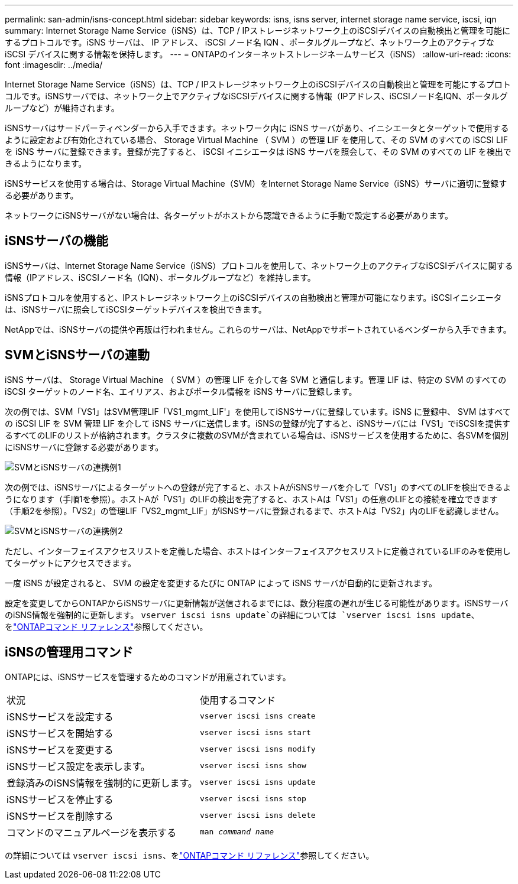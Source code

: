 ---
permalink: san-admin/isns-concept.html 
sidebar: sidebar 
keywords: isns, isns server, internet storage name service, iscsi, iqn 
summary: Internet Storage Name Service（iSNS）は、TCP / IPストレージネットワーク上のiSCSIデバイスの自動検出と管理を可能にするプロトコルです。iSNS サーバは、 IP アドレス、 iSCSI ノード名 IQN 、ポータルグループなど、ネットワーク上のアクティブな iSCSI デバイスに関する情報を保持します。 
---
= ONTAPのインターネットストレージネームサービス（iSNS）
:allow-uri-read: 
:icons: font
:imagesdir: ../media/


[role="lead"]
Internet Storage Name Service（iSNS）は、TCP / IPストレージネットワーク上のiSCSIデバイスの自動検出と管理を可能にするプロトコルです。iSNSサーバでは、ネットワーク上でアクティブなiSCSIデバイスに関する情報（IPアドレス、iSCSIノード名IQN、ポータルグループなど）が維持されます。

iSNSサーバはサードパーティベンダーから入手できます。ネットワーク内に iSNS サーバがあり、イニシエータとターゲットで使用するように設定および有効化されている場合、 Storage Virtual Machine （ SVM ）の管理 LIF を使用して、その SVM のすべての iSCSI LIF を iSNS サーバに登録できます。登録が完了すると、 iSCSI イニシエータは iSNS サーバを照会して、その SVM のすべての LIF を検出できるようになります。

iSNSサービスを使用する場合は、Storage Virtual Machine（SVM）をInternet Storage Name Service（iSNS）サーバに適切に登録する必要があります。

ネットワークにiSNSサーバがない場合は、各ターゲットがホストから認識できるように手動で設定する必要があります。



== iSNSサーバの機能

iSNSサーバは、Internet Storage Name Service（iSNS）プロトコルを使用して、ネットワーク上のアクティブなiSCSIデバイスに関する情報（IPアドレス、iSCSIノード名（IQN）、ポータルグループなど）を維持します。

iSNSプロトコルを使用すると、IPストレージネットワーク上のiSCSIデバイスの自動検出と管理が可能になります。iSCSIイニシエータは、iSNSサーバに照会してiSCSIターゲットデバイスを検出できます。

NetAppでは、iSNSサーバの提供や再販は行われません。これらのサーバは、NetAppでサポートされているベンダーから入手できます。



== SVMとiSNSサーバの連動

iSNS サーバは、 Storage Virtual Machine （ SVM ）の管理 LIF を介して各 SVM と通信します。管理 LIF は、特定の SVM のすべての iSCSI ターゲットのノード名、エイリアス、およびポータル情報を iSNS サーバに登録します。

次の例では、SVM「VS1」はSVM管理LIF「VS1_mgmt_LIF'」を使用してiSNSサーバに登録しています。iSNS に登録中、 SVM はすべての iSCSI LIF を SVM 管理 LIF を介して iSNS サーバに送信します。iSNSの登録が完了すると、iSNSサーバには「VS1」でiSCSIを提供するすべてのLIFのリストが格納されます。クラスタに複数のSVMが含まれている場合は、iSNSサービスを使用するために、各SVMを個別にiSNSサーバに登録する必要があります。

image:bsag_c-mode_iSNS_register.png["SVMとiSNSサーバの連携例1"]

次の例では、iSNSサーバによるターゲットへの登録が完了すると、ホストAがiSNSサーバを介して「VS1」のすべてのLIFを検出できるようになります（手順1を参照）。ホストAが「VS1」のLIFの検出を完了すると、ホストAは「VS1」の任意のLIFとの接続を確立できます（手順2を参照）。「VS2」の管理LIF「VS2_mgmt_LIF」がiSNSサーバに登録されるまで、ホストAは「VS2」内のLIFを認識しません。

image:bsag_c-mode_iSNS_connect.png["SVMとiSNSサーバの連携例2"]

ただし、インターフェイスアクセスリストを定義した場合、ホストはインターフェイスアクセスリストに定義されているLIFのみを使用してターゲットにアクセスできます。

一度 iSNS が設定されると、 SVM の設定を変更するたびに ONTAP によって iSNS サーバが自動的に更新されます。

設定を変更してからONTAPからiSNSサーバに更新情報が送信されるまでには、数分程度の遅れが生じる可能性があります。iSNSサーバのiSNS情報を強制的に更新します。 `vserver iscsi isns update`の詳細については `vserver iscsi isns update`、をlink:https://docs.netapp.com/us-en/ontap-cli/vserver-iscsi-isns-update.html["ONTAPコマンド リファレンス"^]参照してください。



== iSNSの管理用コマンド

ONTAPには、iSNSサービスを管理するためのコマンドが用意されています。

|===


| 状況 | 使用するコマンド 


 a| 
iSNSサービスを設定する
 a| 
`vserver iscsi isns create`



 a| 
iSNSサービスを開始する
 a| 
`vserver iscsi isns start`



 a| 
iSNSサービスを変更する
 a| 
`vserver iscsi isns modify`



 a| 
iSNSサービス設定を表示します。
 a| 
`vserver iscsi isns show`



 a| 
登録済みのiSNS情報を強制的に更新します。
 a| 
`vserver iscsi isns update`



 a| 
iSNSサービスを停止する
 a| 
`vserver iscsi isns stop`



 a| 
iSNSサービスを削除する
 a| 
`vserver iscsi isns delete`



 a| 
コマンドのマニュアルページを表示する
 a| 
`man _command name_`

|===
の詳細については `vserver iscsi isns`、をlink:https://docs.netapp.com/us-en/ontap-cli/search.html?q=vserver+iscsi+isns["ONTAPコマンド リファレンス"^]参照してください。
